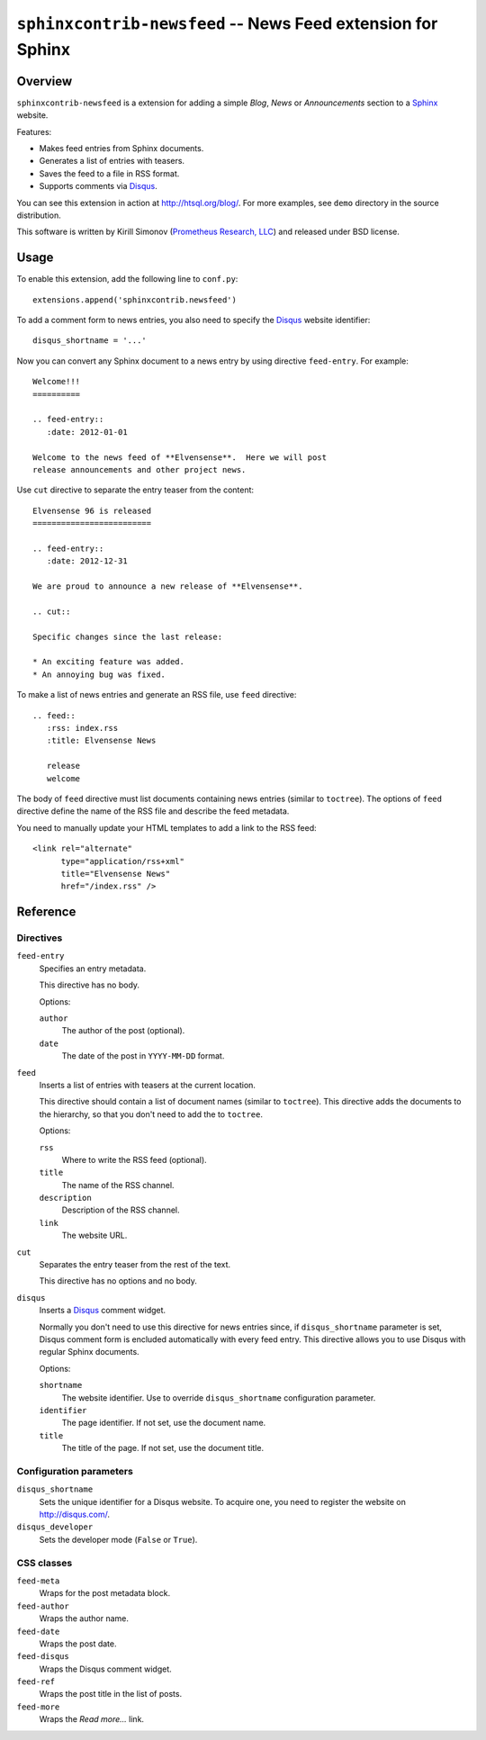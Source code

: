 ****************************************************************
  ``sphinxcontrib-newsfeed`` -- News Feed extension for Sphinx
****************************************************************

Overview
========

``sphinxcontrib-newsfeed`` is a extension for adding a simple *Blog*,
*News* or *Announcements*  section to a Sphinx_ website.

Features:

* Makes feed entries from Sphinx documents.
* Generates a list of entries with teasers.
* Saves the feed to a file in RSS format.
* Supports comments via Disqus_.

You can see this extension in action at http://htsql.org/blog/.  For
more examples, see ``demo`` directory in the source distribution.

This software is written by Kirill Simonov (`Prometheus Research, LLC`_)
and released under BSD license.


Usage
=====

To enable this extension, add the following line to ``conf.py``::

    extensions.append('sphinxcontrib.newsfeed')

To add a comment form to news entries, you also need to specify the
Disqus_ website identifier::

    disqus_shortname = '...'

Now you can convert any Sphinx document to a news entry by using
directive ``feed-entry``.  For example::

    Welcome!!!
    ==========

    .. feed-entry::
       :date: 2012-01-01

    Welcome to the news feed of **Elvensense**.  Here we will post
    release announcements and other project news.

Use ``cut`` directive to separate the entry teaser from the content::

    Elvensense 96 is released
    =========================

    .. feed-entry::
       :date: 2012-12-31

    We are proud to announce a new release of **Elvensense**.

    .. cut::

    Specific changes since the last release:

    * An exciting feature was added.
    * An annoying bug was fixed.


To make a list of news entries and generate an RSS file, use ``feed``
directive::

    .. feed::
       :rss: index.rss
       :title: Elvensense News

       release
       welcome

The body of ``feed`` directive must list documents containing news
entries (similar to ``toctree``).  The options of ``feed`` directive
define the name of the RSS file and describe the feed metadata.

You need to manually update your HTML templates to add a link to the RSS
feed::

    <link rel="alternate"
          type="application/rss+xml"
          title="Elvensense News"
          href="/index.rss" />


Reference
=========

Directives
----------

``feed-entry``
    Specifies an entry metadata.

    This directive has no body.

    Options:

    ``author``
        The author of the post (optional).
    ``date``
        The date of the post in ``YYYY-MM-DD`` format.

``feed``
    Inserts a list of entries with teasers at the current location.

    This directive should contain a list of document names (similar to
    ``toctree``).  This directive adds the documents to the hierarchy,
    so that you don't need to add the to ``toctree``.

    Options:

    ``rss``
        Where to write the RSS feed (optional).
    ``title``
        The name of the RSS channel.
    ``description``
        Description of the RSS channel.
    ``link``
        The website URL.

``cut``
    Separates the entry teaser from the rest of the text.

    This directive has no options and no body.

``disqus``
    Inserts a Disqus_ comment widget.

    Normally you don't need to use this directive for news entries
    since, if ``disqus_shortname`` parameter is set, Disqus comment form
    is encluded automatically with every feed entry.  This directive
    allows you to use Disqus with regular Sphinx documents.

    Options:

    ``shortname``
        The website identifier.  Use to override ``disqus_shortname``
        configuration parameter.
    ``identifier``
        The page identifier.  If not set, use the document name.
    ``title``
        The title of the page.  If not set, use the document title.

Configuration parameters
------------------------

``disqus_shortname``
    Sets the unique identifier for a Disqus website.  To acquire one, you
    need to register the website on http://disqus.com/.

``disqus_developer``
    Sets the developer mode (``False`` or ``True``).

CSS classes
-----------

``feed-meta``
    Wraps for the post metadata block.

``feed-author``
    Wraps the author name.

``feed-date``
    Wraps the post date.

``feed-disqus``
    Wraps the Disqus comment widget.

``feed-ref``
    Wraps the post title in the list of posts.

``feed-more``
    Wraps the *Read more...* link.


.. _Sphinx: http://sphinx-doc.org/
.. _Disqus: http://disqus.org/
.. _Prometheus Research, LLC: http://prometheusresearch.com/


.. vim: set spell spelllang=en textwidth=72:


